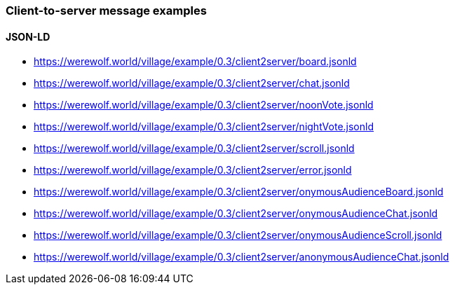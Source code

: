 === Client-to-server message examples
:awestruct-layout: base
:showtitle:
:prev_section: defining-frontmatter
:next_section: creating-pages
:homepage: https://werewolf.world

==== JSON-LD

* https://werewolf.world/village/example/0.3/client2server/board.jsonld
* https://werewolf.world/village/example/0.3/client2server/chat.jsonld
* https://werewolf.world/village/example/0.3/client2server/noonVote.jsonld
* https://werewolf.world/village/example/0.3/client2server/nightVote.jsonld
* https://werewolf.world/village/example/0.3/client2server/scroll.jsonld
* https://werewolf.world/village/example/0.3/client2server/error.jsonld
* https://werewolf.world/village/example/0.3/client2server/onymousAudienceBoard.jsonld
* https://werewolf.world/village/example/0.3/client2server/onymousAudienceChat.jsonld
* https://werewolf.world/village/example/0.3/client2server/onymousAudienceScroll.jsonld
* https://werewolf.world/village/example/0.3/client2server/anonymousAudienceChat.jsonld
